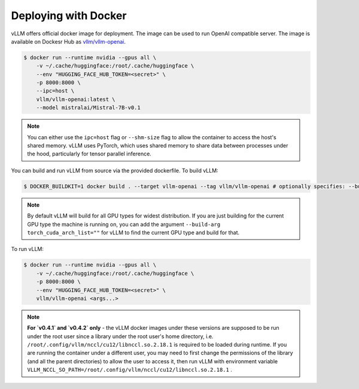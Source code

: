 .. _deploying_with_docker:

Deploying with Docker
============================

vLLM offers official docker image for deployment.
The image can be used to run OpenAI compatible server.
The image is available on Dockesr Hub as `vllm/vllm-openai <https://hub.docker.com/r/vllm/vllm-openai/tags>`_.

.. code-block:: console

    $ docker run --runtime nvidia --gpus all \
        -v ~/.cache/huggingface:/root/.cache/huggingface \
        --env "HUGGING_FACE_HUB_TOKEN=<secret>" \
        -p 8000:8000 \
        --ipc=host \
        vllm/vllm-openai:latest \
        --model mistralai/Mistral-7B-v0.1


.. note::

        You can either use the ``ipc=host`` flag or ``--shm-size`` flag to allow the
        container to access the host's shared memory. vLLM uses PyTorch, which uses shared
        memory to share data between processes under the hood, particularly for tensor parallel inference.


You can build and run vLLM from source via the provided dockerfile. To build vLLM:

.. code-block:: console

    $ DOCKER_BUILDKIT=1 docker build . --target vllm-openai --tag vllm/vllm-openai # optionally specifies: --build-arg max_jobs=8 --build-arg nvcc_threads=2


.. note::

        By default vLLM will build for all GPU types for widest distribution. If you are just building for the
        current GPU type the machine is running on, you can add the argument ``--build-arg torch_cuda_arch_list=""``
        for vLLM to find the current GPU type and build for that.


To run vLLM:

.. code-block:: console

    $ docker run --runtime nvidia --gpus all \
        -v ~/.cache/huggingface:/root/.cache/huggingface \
        -p 8000:8000 \
        --env "HUGGING_FACE_HUB_TOKEN=<secret>" \
        vllm/vllm-openai <args...>

.. note::

        **For `v0.4.1` and `v0.4.2` only** - the vLLM docker images under these versions are supposed to be run under the root user since a library under the root user's home directory, i.e. ``/root/.config/vllm/nccl/cu12/libnccl.so.2.18.1`` is required to be loaded during runtime. If you are running the container under a different user, you may need to first change the permissions of the library (and all the parent directories) to allow the user to access it, then run vLLM with environment variable ``VLLM_NCCL_SO_PATH=/root/.config/vllm/nccl/cu12/libnccl.so.2.18.1`` .
